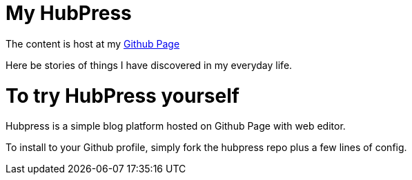 = My HubPress

The content is host at my http://kfkelvinng.github.io[Github Page]

Here be stories of things I have discovered in my everyday life.

= To try HubPress yourself

Hubpress is a simple blog platform hosted on Github Page with web editor.

To install to your Github profile, simply fork the hubpress repo plus a few lines of config.

